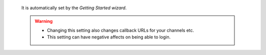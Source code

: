    It is automatically set by the *Getting Started wizard*.

   .. warning::

      * Changing this setting also changes callback URLs for your channels etc.
      * This setting can have negative affects on being able to login.
